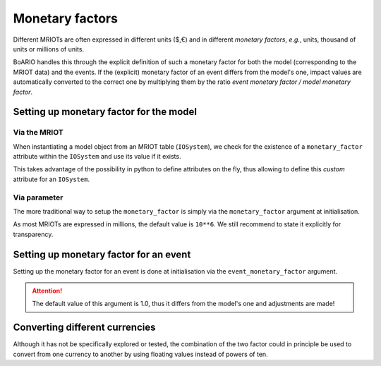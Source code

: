 .. _monetary-factors:

#################
Monetary factors
#################

Different MRIOTs are often expressed in different units ($,€) and in different `monetary factors`, `e.g.`, units, thousand of units or millions of units.

BoARIO handles this through the explicit definition of such a monetary factor for both the model (corresponding to the MRIOT data) and the events.
If the (explicit) monetary factor of an event differs from the model's one, impact values are automatically converted to the correct one by multiplying them by the ratio `event monetary factor / model monetary factor`.

Setting up monetary factor for the model
============================================

Via the MRIOT
--------------

When instantiating a model object from an MRIOT table (``IOSystem``), we check for the existence of a ``monetary_factor`` attribute within the ``IOSystem`` and use its value if it exists.

This takes advantage of the possibility in python to define attributes on the fly, thus allowing to define this `custom` attribute for an ``IOSystem``.

Via parameter
--------------

The more traditional way to setup the ``monetary_factor`` is simply via the ``monetary_factor`` argument at initialisation.

As most MRIOTs are expressed in millions, the default value is ``10**6``. We still recommend to state it explicitly for transparency.

Setting up monetary factor for an event
===========================================

Setting up the monetary factor for an event is done at initialisation via the ``event_monetary_factor`` argument.

.. attention::
   The default value of this argument is 1.0, thus it differs from the model's one and adjustments are made!

Converting different currencies
==================================

Although it has not be specifically explored or tested, the combination of the two factor could in principle be used to convert from one currency to another by using floating values instead of powers of ten.
